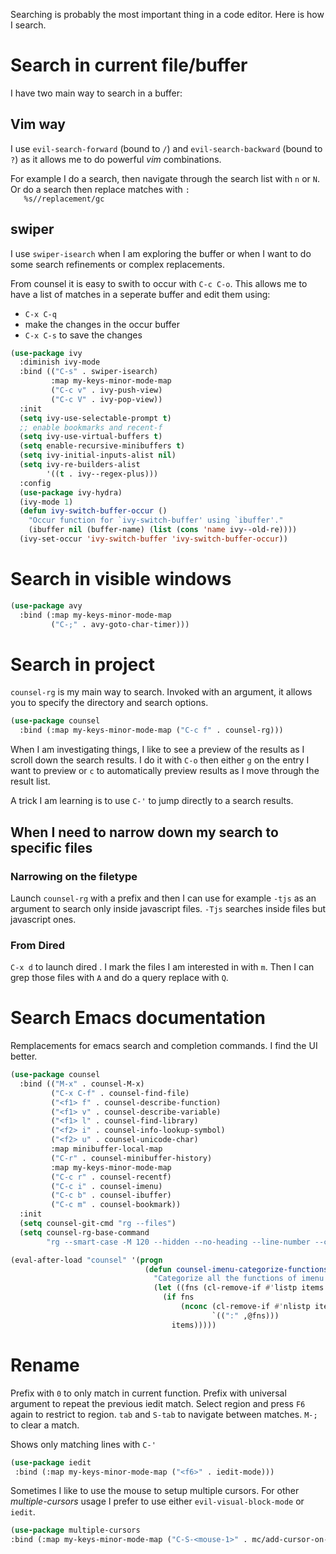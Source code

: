 Searching is probably the most important thing in a code editor.
Here is how I search.

* Search in current file/buffer

  I have two main way to search in a buffer:

** Vim way
   I use ~evil-search-forward~ (bound to ~/~) and
   ~evil-search-backward~ (bound to ~?~) as it allows me to do
   powerful /vim/ combinations.

   For example I do a search, then navigate through the search list
   with ~n~ or ~N~. Or do a search then replace matches with ~:
   %s//replacement/gc~

** swiper
   I use ~swiper-isearch~ when I am exploring the buffer or when I
   want to do some search refinements or complex replacements.

   From counsel it is easy to swith to occur with ~C-c C-o~. This
   allows me to have a list of matches in a seperate buffer and edit
   them using:
   - ~C-x C-q~
   - make the changes in the occur buffer
   - ~C-x C-s~ to save the changes

   #+begin_src emacs-lisp :results silent
     (use-package ivy
       :diminish ivy-mode
       :bind (("C-s" . swiper-isearch)
              :map my-keys-minor-mode-map
              ("C-c v" . ivy-push-view)
              ("C-c V" . ivy-pop-view))
       :init
       (setq ivy-use-selectable-prompt t)
       ;; enable bookmarks and recent-f
       (setq ivy-use-virtual-buffers t)
       (setq enable-recursive-minibuffers t)
       (setq ivy-initial-inputs-alist nil)
       (setq ivy-re-builders-alist
             '((t . ivy--regex-plus)))
       :config
       (use-package ivy-hydra)
       (ivy-mode 1)
       (defun ivy-switch-buffer-occur ()
         "Occur function for `ivy-switch-buffer' using `ibuffer'."
         (ibuffer nil (buffer-name) (list (cons 'name ivy--old-re))))
       (ivy-set-occur 'ivy-switch-buffer 'ivy-switch-buffer-occur))
   #+end_src

* Search in visible windows
   #+BEGIN_SRC emacs-lisp
     (use-package avy
       :bind (:map my-keys-minor-mode-map
              ("C-;" . avy-goto-char-timer)))
   #+END_SRC
* Search in project

  ~counsel-rg~ is my main way to search. Invoked with an argument, it
  allows you to specify the directory and search options.
  #+begin_src emacs-lisp :results silent
   (use-package counsel
     :bind (:map my-keys-minor-mode-map ("C-c f" . counsel-rg)))
  #+end_src

  When I am investigating things, I like to see a preview of the
  results as I scroll down the search results. I do it with ~C-o~ then
  either ~g~ on the entry I want to preview or ~c~ to automatically
  preview results as I move through the result list.

  A trick I am learning is to use ~C-'~ to jump directly to a
  search results.

** When I need to narrow down my search to specific files

*** Narrowing on the filetype

    Launch ~counsel-rg~ with a prefix and then I can use for example
    ~-tjs~ as an argument to search only inside javascript files.
    ~-Tjs~ searches inside files but javascript ones.

*** From Dired
  ~C-x d~ to launch dired . I mark the files I am interested in with
  ~m~. Then I can grep those files with ~A~ and do a query replace
  with ~Q~.
* Search Emacs documentation

  Remplacements for emacs search and completion commands.
  I find the UI better.
  #+begin_src emacs-lisp :results silent
    (use-package counsel
      :bind (("M-x" . counsel-M-x)
             ("C-x C-f" . counsel-find-file)
             ("<f1> f" . counsel-describe-function)
             ("<f1> v" . counsel-describe-variable)
             ("<f1> l" . counsel-find-library)
             ("<f2> i" . counsel-info-lookup-symbol)
             ("<f2> u" . counsel-unicode-char)
             :map minibuffer-local-map
             ("C-r" . counsel-minibuffer-history)
             :map my-keys-minor-mode-map
             ("C-c r" . counsel-recentf)
             ("C-c i" . counsel-imenu)
             ("C-c b" . counsel-ibuffer)
             ("C-c m" . counsel-bookmark))
      :init
      (setq counsel-git-cmd "rg --files")
      (setq counsel-rg-base-command
            "rg --smart-case -M 120 --hidden --no-heading --line-number --color never %s ."))

    (eval-after-load "counsel" '(progn
                                  (defun counsel-imenu-categorize-functions (items)
                                    "Categorize all the functions of imenu."
                                    (let ((fns (cl-remove-if #'listp items :key #'cdr)))
                                      (if fns
                                          (nconc (cl-remove-if #'nlistp items :key #'cdr)
                                                 `((":" ,@fns)))
                                        items)))))

  #+end_src

* Rename

  Prefix with ~0~ to only match in current function.
  Prefix with universal argument to repeat the previous iedit match.
  Select region and press ~F6~ again to restrict to region.
  ~tab~ and ~S-tab~ to navigate between matches. ~M-;~ to clear a match.

  Shows only matching lines with ~C-'~
  #+begin_src emacs-lisp :results silent
    (use-package iedit
     :bind (:map my-keys-minor-mode-map ("<f6>" . iedit-mode)))
  #+end_src

  Sometimes I like to use the mouse to setup multiple cursors. For
  other /multiple-cursors/ usage I prefer to use either
  ~evil-visual-block-mode~ or ~iedit~.
  #+begin_src emacs-lisp :results silent
  (use-package multiple-cursors
  :bind (:map my-keys-minor-mode-map ("C-S-<mouse-1>" . mc/add-cursor-on-click)))
  #+end_src

